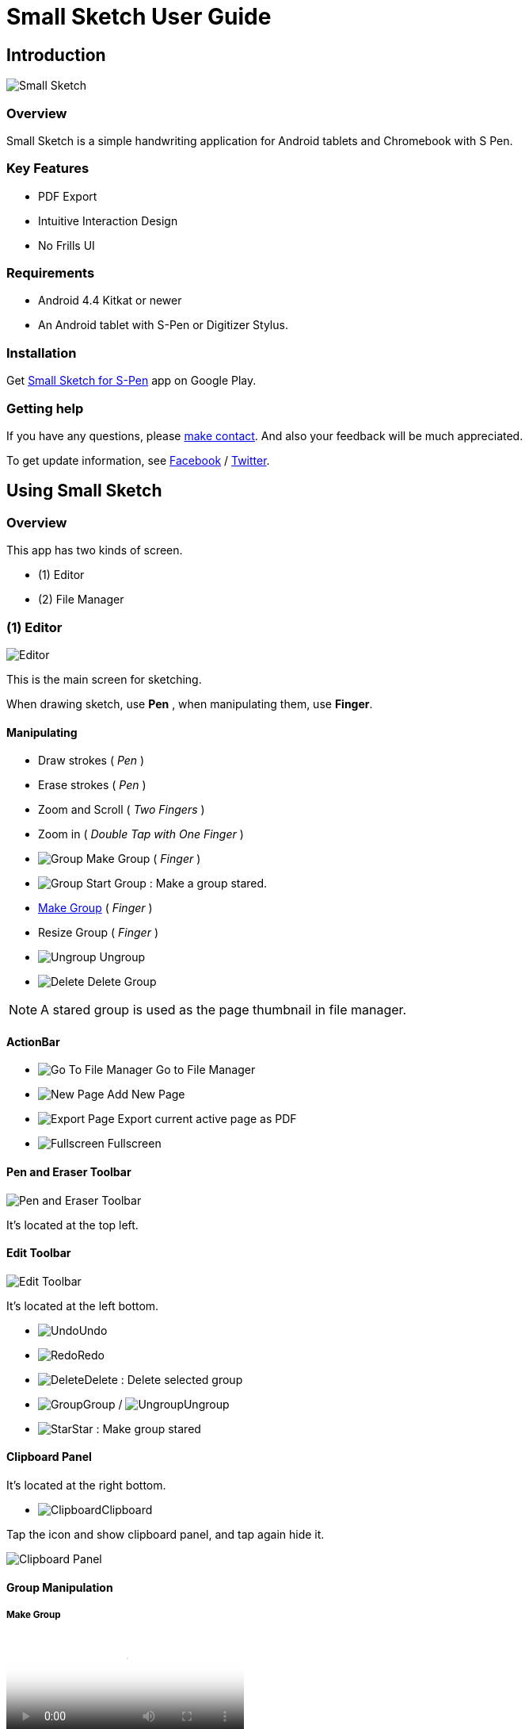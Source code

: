 
= Small Sketch User Guide

== Introduction

image::screenshots/small-sketch-example.png[Small Sketch]

=== Overview

Small Sketch is a simple handwriting application for Android tablets and Chromebook with S Pen.


=== Key Features

* PDF Export
* Intuitive Interaction Design
* No Frills UI


=== Requirements

* Android 4.4 Kitkat or newer
* An Android tablet with S-Pen or Digitizer Stylus.



=== Installation

Get https://play.google.com/store/apps/details?id=com.mindboardapps.app.smallsketch[Small Sketch for S-Pen] app on Google Play.


=== Getting help

If you have any questions, please https://www.mindboardapps.com/contact.html[make contact].
And also your feedback will be much appreciated.

To get update information, see 
https://www.facebook.com/mindboardapps[Facebook] / https://twitter.com/mindboard/[Twitter].


== Using Small Sketch

=== Overview

This app has two kinds of screen.

- (1) Editor
- (2) File Manager



=== (1) Editor

image::screenshots/editor-overview.png[Editor]

This is the main screen for sketching.

When drawing sketch, use *Pen* , when manipulating them, use *Finger*.


==== Manipulating

* Draw strokes ( _Pen_ )
* Erase strokes ( _Pen_ )

* Zoom and Scroll ( _Two Fingers_ )
* Zoom in ( _Double Tap with One Finger_ )
* image:icons/group.svg[Group] Make Group ( _Finger_ )
* image:icons/star.svg[Group] Start Group : Make a group stared.
* link:#MakeGroup[Make Group] ( _Finger_ )
* Resize Group ( _Finger_ )
* image:icons/ungroup.svg[Ungroup] Ungroup 
* image:icons/delete.svg[Delete] Delete Group 

[NOTE]
A stared group is used as the page thumbnail in file manager.

==== ActionBar

* image:icons/go-finder.svg[Go To File Manager] Go to File Manager
* image:icons/add.svg[New Page] Add New Page
* image:icons/share.svg[Export Page] Export current active page as PDF
* image:icons/fullscreen.svg[Fullscreen] Fullscreen



==== Pen and Eraser Toolbar

image:icons/pen-and-eraser-toolbar.svg[Pen and Eraser Toolbar]

It's located at the top left.


==== Edit Toolbar

image:icons/edit-toolbar.svg[Edit Toolbar]

It's located at the left bottom. 

* image:icons/undo.svg[Undo]Undo
* image:icons/redo.svg[Redo]Redo
* image:icons/delete.svg[Delete]Delete : Delete selected group
* image:icons/group.svg[Group]Group / image:icons/ungroup.svg[Ungroup]Ungroup 
* image:icons/star.svg[Star]Star : Make group stared


==== Clipboard Panel

It's located at the right bottom.

* image:icons/clipboard.svg[Clipboard]Clipboard

Tap the icon and show clipboard panel, and tap again hide it.

image::screenshots/clipboard-panel.png[Clipboard Panel]


==== Group Manipulation 


[[MakeGroup]]
===== Make Group

video::videos/grouping.mp4[Make Group]

Lassoing some strokes with finger, it's generated a group.  +
And also lassoing some groups ( and some strokes ) with finger, also it's generated a group's group.

Instruction:

1. Lasso some strokes and make them temporary group.
2. Tap image:icons/group.svg[group] icon.


===== Make Ungroup

Instruction:

1. Tap a group with finger and make it selected. 
2. Tap image:icons/ungroup.svg[ungroup] icon.


===== Move Group

Instruction:

1. Tap a group with finger and make it selected.
2. Drag it with finger.


===== Resize Group

Instruction:

1. Tap a group with finger and make the group selected.
2. Drag the resize handle of the group in the right bottom.


===== Copy Strokes / Copy Group

It's impossible to copy them directly.
But using with Clipboard Panel, it's possible.

Instruction:

1. Tap image:icons/clipboard.svg[clipboard] icon and open clipboard panel.
2. Tap a group with finger and make it selected. / Lasso strokes and make theme temporary group.
3. Drag and Drop it into clipboard panel.
4. Drag and Drop it from clipboard panel to editor canvas again.

